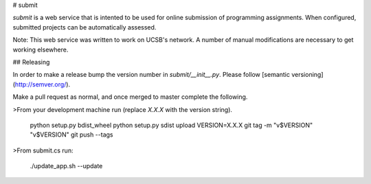 # submit

`submit` is a web service that is intented to be used for online submission of
programming assignments. When configured, submitted projects can be
automatically assessed.

Note: This web service was written to work on UCSB's network. A number of
manual modifications are necessary to get working elsewhere.


## Releasing

In order to make a release bump the version number in
`submit/__init__.py`. Please follow [semantic versioning](http://semver.org/).

Make a pull request as normal, and once merged to master complete the
following.

>From your development machine run (replace `X.X.X` with the version string).

    python setup.py bdist_wheel
    python setup.py sdist upload
    VERSION=X.X.X git tag -m "v$VERSION" "v$VERSION"
    git push --tags

>From submit.cs run:

    ./update_app.sh --update


